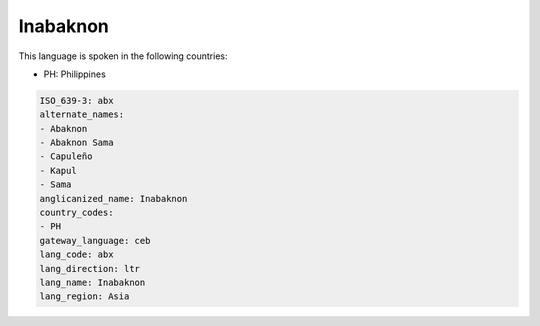 .. _abx:

Inabaknon
=========

This language is spoken in the following countries:

* PH: Philippines

.. code-block:: yaml

    ISO_639-3: abx
    alternate_names:
    - Abaknon
    - Abaknon Sama
    - Capuleño
    - Kapul
    - Sama
    anglicanized_name: Inabaknon
    country_codes:
    - PH
    gateway_language: ceb
    lang_code: abx
    lang_direction: ltr
    lang_name: Inabaknon
    lang_region: Asia
    
